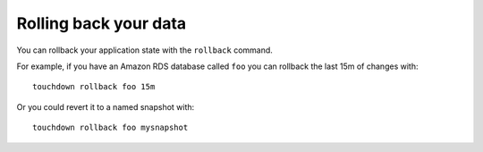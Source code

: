 Rolling back your data
======================

You can rollback your application state with the ``rollback`` command.

For example, if you have an Amazon RDS database called ``foo`` you can rollback the last 15m of changes with::

    touchdown rollback foo 15m

Or you could revert it to a named snapshot with::

    touchdown rollback foo mysnapshot
